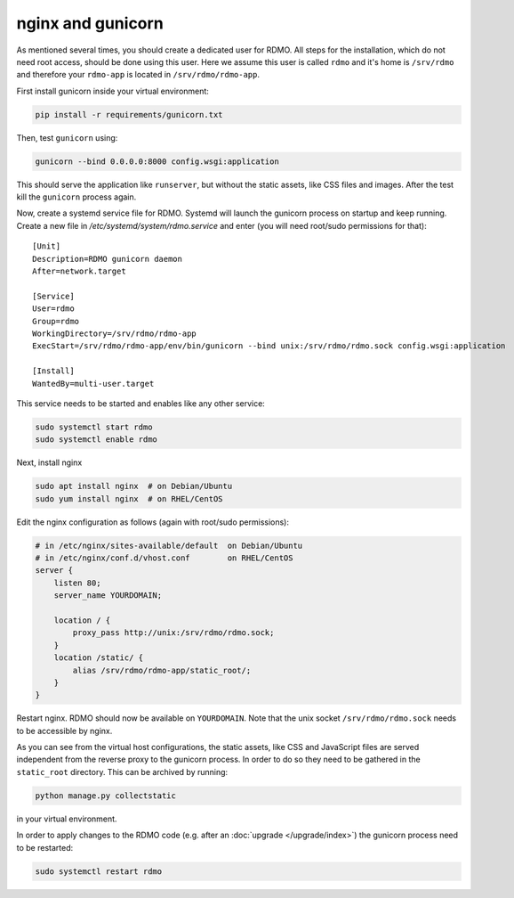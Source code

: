 nginx and gunicorn
------------------

As mentioned several times, you should create a dedicated user for RDMO. All steps for the installation, which do not need root access, should be done using this user. Here we assume this user is called ``rdmo`` and it's home is ``/srv/rdmo`` and therefore your ``rdmo-app`` is located in ``/srv/rdmo/rdmo-app``.

First install gunicorn inside your virtual environment:

.. code:: bash

    pip install -r requirements/gunicorn.txt

Then, test ``gunicorn`` using:

.. code:: bash

    gunicorn --bind 0.0.0.0:8000 config.wsgi:application

This should serve the application like ``runserver``, but without the static assets, like CSS files and images. After the test kill the ``gunicorn`` process again.

Now, create a systemd service file for RDMO. Systemd will launch the gunicorn process on startup and keep running. Create a new file in `/etc/systemd/system/rdmo.service` and enter (you will need root/sudo permissions for that):

::

    [Unit]
    Description=RDMO gunicorn daemon
    After=network.target

    [Service]
    User=rdmo
    Group=rdmo
    WorkingDirectory=/srv/rdmo/rdmo-app
    ExecStart=/srv/rdmo/rdmo-app/env/bin/gunicorn --bind unix:/srv/rdmo/rdmo.sock config.wsgi:application

    [Install]
    WantedBy=multi-user.target

This service needs to be started and enables like any other service:

.. code:: bash

    sudo systemctl start rdmo
    sudo systemctl enable rdmo

Next, install nginx

.. code:: bash

    sudo apt install nginx  # on Debian/Ubuntu
    sudo yum install nginx  # on RHEL/CentOS

Edit the nginx configuration as follows (again with root/sudo permissions):

.. code:: bash

    # in /etc/nginx/sites-available/default  on Debian/Ubuntu
    # in /etc/nginx/conf.d/vhost.conf        on RHEL/CentOS
    server {
        listen 80;
        server_name YOURDOMAIN;

        location / {
            proxy_pass http://unix:/srv/rdmo/rdmo.sock;
        }
        location /static/ {
            alias /srv/rdmo/rdmo-app/static_root/;
        }
    }

Restart nginx. RDMO should now be available on ``YOURDOMAIN``. Note that the unix socket ``/srv/rdmo/rdmo.sock`` needs to be accessible by nginx.

As you can see from the virtual host configurations, the static assets, like CSS and JavaScript files are served independent from the reverse proxy to the gunicorn process. In order to do so they need to be gathered in the ``static_root`` directory. This can be archived by running:

.. code:: bash

    python manage.py collectstatic

in your virtual environment.

In order to apply changes to the RDMO code (e.g. after an :doc:`upgrade </upgrade/index>`) the gunicorn process need to be restarted:

.. code:: bash

    sudo systemctl restart rdmo

